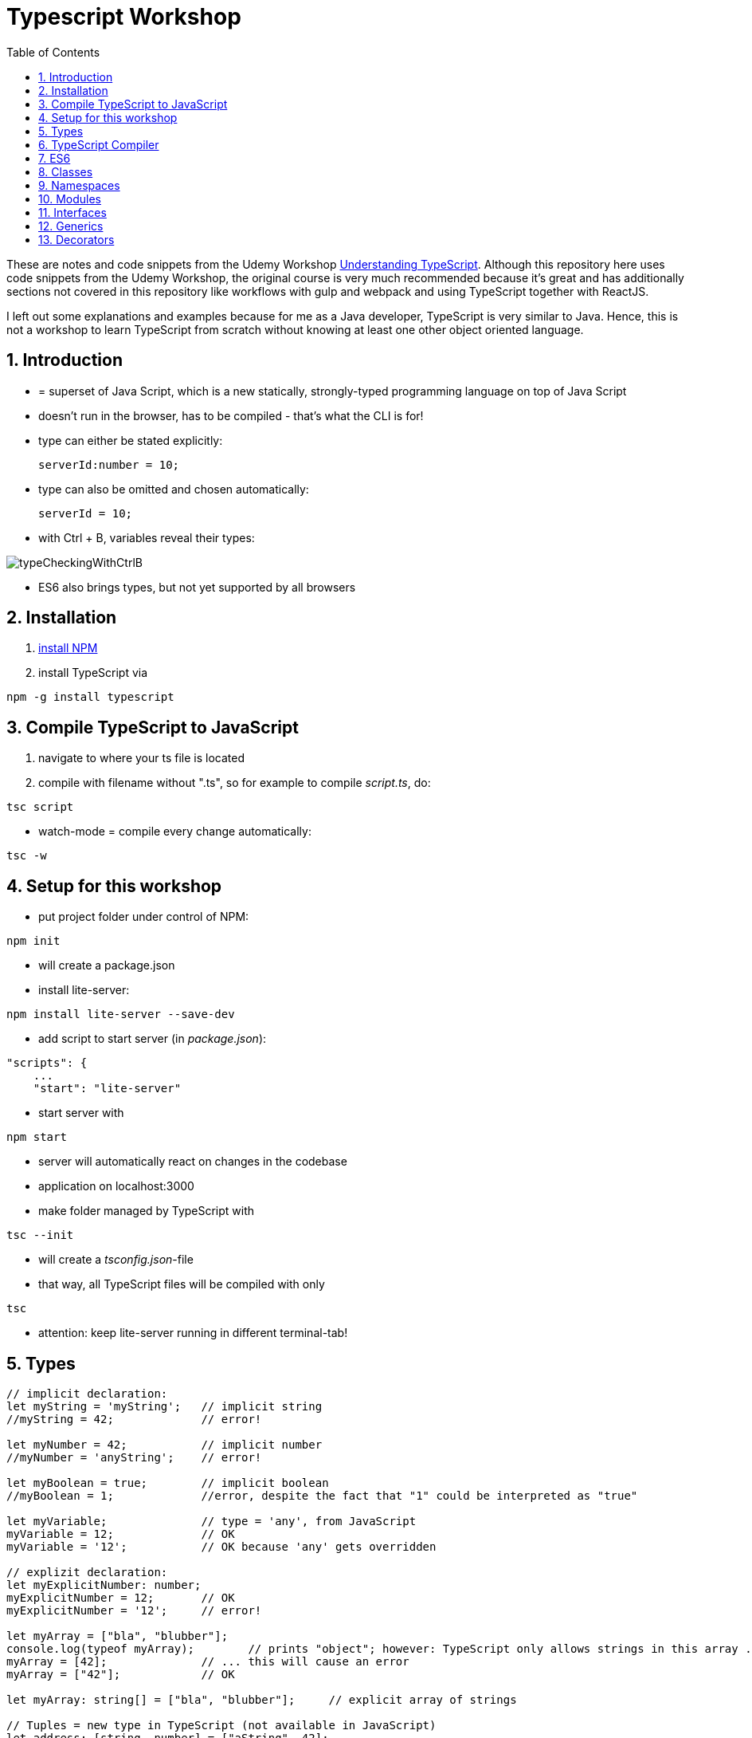 = Typescript Workshop
:toc:
:toclevels: 1
:sectnums:
:imagesdir: images

These are notes and code snippets from the Udemy Workshop https://www.udemy.com/course/understanding-typescript/[Understanding TypeScript]. Although this repository here uses code snippets from the Udemy Workshop, the original course is very much recommended because it's great and has additionally sections not covered in this repository like workflows with gulp and webpack and using TypeScript together with ReactJS.

I left out some explanations and examples because for me as a Java developer, TypeScript is very similar to Java. Hence, this is not a workshop to learn TypeScript from scratch without knowing at least one other object oriented language.

== Introduction
* = superset of Java Script, which is a new statically, strongly-typed programming language on top of Java Script
* doesn't run in the browser, has to be compiled - that's what the CLI is for!
* type can either be stated explicitly:

    serverId:number = 10;

* type can also be omitted and chosen automatically:

    serverId = 10;

* with Ctrl + B, variables reveal their types:

image::typeCheckingWithCtrlB.png[]

* ES6 also brings types, but not yet supported by all browsers

== Installation
. https://www.npmjs.com/get-npm[install NPM]
. install TypeScript via

[source, terminal]
----
npm -g install typescript
----

== Compile TypeScript to JavaScript
. navigate to where your ts file is located
. compile with filename without ".ts", so for example to compile _script.ts_, do:

[source, terminal]
----
tsc script
----

* watch-mode = compile every change automatically:

[source, terminal]
----
tsc -w
----

== Setup for this workshop
* put project folder under control of NPM:
[source, terminal]
----
npm init
----
* will create a package.json
* install lite-server:
[source, terminal]
----
npm install lite-server --save-dev
----
* add script to start server (in _package.json_):
[source, terminal]
----
"scripts": {
    ...
    "start": "lite-server"
----
* start server with
[source, terminal]
----
npm start
----
* server will automatically react on changes in the codebase
* application on localhost:3000
* make folder managed by TypeScript with
[source, terminal]
----
tsc --init
----
* will create a _tsconfig.json_-file
* that way, all TypeScript files will be compiled with only
[source, terminal]
----
tsc
----
* attention: keep lite-server running in different terminal-tab!

== Types
[source, javascript]
----
// implicit declaration:
let myString = 'myString';   // implicit string
//myString = 42;             // error!

let myNumber = 42;           // implicit number
//myNumber = 'anyString';    // error!

let myBoolean = true;        // implicit boolean
//myBoolean = 1;             //error, despite the fact that "1" could be interpreted as "true"

let myVariable;              // type = 'any', from JavaScript
myVariable = 12;             // OK
myVariable = '12';           // OK because 'any' gets overridden

// explizit declaration:
let myExplicitNumber: number;
myExplicitNumber = 12;       // OK
myExplicitNumber = '12';     // error!

let myArray = ["bla", "blubber"];
console.log(typeof myArray);        // prints "object"; however: TypeScript only allows strings in this array ...
myArray = [42];              // ... this will cause an error
myArray = ["42"];            // OK

let myArray: string[] = ["bla", "blubber"];     // explicit array of strings

// Tuples = new type in TypeScript (not available in JavaScript)
let address: [string, number] = ["aString", 42];

// Enum
enum Color {
    Red,
    Green,
    Blue
}
let myColor: Color = Color.Red;

// Internally represented as number (0-based). Can be configured differently:
enum Color {
    Red = 42,
    Green = 43,
    Blue = 44
}

// any => use only in exceptional cases!
let blubber: any = "aString";
blubber = 42;           // OK

// Functions
function getSomeString(): string {
    return "some string";
}

function noReturnValue(): void {
    //return "some string";       // error because no return expected
}

// Argument Types
function myFunction(v1: number, v2: number): number {
    return v1 + v2;
}

// Function Types
let myFunctionAsAVariable: (val1: number, val2: number) => number;
myFunctionAsAVariable = myFunction;
myFunctionAsAVariable(1, 2);

 let myFunctionAsAVariable2: () => void;
 myFunctionAsAVariable2 = noReturnValue;

// Objects
let myData = {
    aString: "myString",
    aNumber: 42
};

myData = {};
// error: "not assignable" because TypeScript automatically assigned a type with the two attributes (aString and aNumber)

myData = {
    anotherString: "myString",
    anotherNumber: 42
};
// error: names don't match!

let myData: {aString: string, aNumber: number} = {
    aString: "myString",
    aNumber: 42
};

// Type Alias
// = storing a type; alternative  to class
type MyType = {aString: string, aNumber: number};
let x: MyType = {
    aString: "blubber",
    aNumber: 12
}

// Union Types
// sometimes more than one type should be appliable, but not just "any"
let someUncertainInput: any = 12;
someUncertainInput = "12"           // OK
someUncertainInput = false          // OK, but only number or strings should work

let someUncertainInput2: number | string = 12;
someUncertainInput2 = "12"           // OK
//someUncertainInput2 = false          // error

// Check Types
let value = "a string";
if(typeof value == "string") {
    // ...
}

// New Types (since TypeScript 2.0)
// 1. "never", when a function never returns:
function neverReturns(): never {
    throw new Error("blubber");
}

// 2. nullable types:
let canBeNull = 12;
canBeNull = null;       // OK

// in tsConfig.json:
// "strictNullChecks": true

let canBeNull = 12;
canBeNull = null;
// error: 'null' is not assignable to type 'number' because canBeNull was initialized to be a (not-nullable) number

let canBeNull: number | null = 12;
canBeNull = null;       // OK again

----

== TypeScript Compiler
=== Types
* types are removed in JavaScript!
* default behavior of TypeScript compiler: compile to JavaScript, even when there are errors
* compiling despite errors can be disabled in _tsconfig.json_ with
[source, properties]
----
"noEmitOnError": true
----

=== SourceMaps
* mapping between TypeScript and JavaScript
* enable in _tsconfig.json_ with:
[source, properties]
----
"sourceMap": true
----
* with that, _app.js.map_ is created
* used by browser to enable debugging

=== noImplicitAny
[source, javascript]
----
let anything;       // will get type "any"
anything = 12;
----
* type of _any_ automatically assigned
* can be disabled in _tsconfig.json_ with:
[source, properties]
----
"noImplicitAny": true
----
* now, compiler will throw error for above code
* forces programmer to use proper types

== ES6
* TypeScript supports many features of ES6

=== Variable Declaration: var, let, const
* three options for declaring variable: var, let, const

==== var
* spoiler alert: least preferable from the three options
* traditional the way to declare a variable in JavaScript
* available in TypeScript because TypeScript = superset of JavaScript
* some odd "features" like "var-scoping": declarations of var are accessible anywhere, even globally. Details see https://www.typescriptlang.org/docs/handbook/variable-declarations.html[here]
* global scope

==== let
* introduced because of the problems with var
* block-scoped = not visible outside of the block _let_ was defined in
* behavior = expected behavior when coming from Java

==== const
* = augmentation of _let_; prevents re-assignment
* principle of least privilege: _const_ should be used whenever re-assignment of variable is not intended


[source,javascript]
----
let myVariable = "blubber";
myVariable = "another blubber";     // OK

const anotherVariable = 100;
//anotherVariable = 200;              // error

function reset() {
    let myVariable = "blubber in function";
    console.log(myVariable);        // "blubber in function"
}
reset();
console.log(myVariable);            // "another blubber"
----

=== Arrow Functions
[source,javascript]
----
// normal function:
const addNumbers = function(number1: number, number2: number): number {
    return number1 + number2;
}

// arrow function short syntax:
const multiplyNumbers = (number1: number, number2: number) => number1 * number2;

// arrow function long syntax:
const multiplyNumbers = (number1: number, number2: number) => {
    // do something else here
    return number1 * number2;
}

// one argument:
const doStuff = myVariable => console.log(myVariable);

// without arguments:
const doLog = () => {
    console.out("log");
}
----

=== Default Parameters
[source,javascript]
----
const simpleFunction = (myParameter: number = 1): void => {
    console.out(myParameter);
}
simpleFunction(42);     // OK - will print 42
simpleFunction();       // OK - will print 1
----

=== Rest & Spread Operators
* same syntax ("_..._") for two different use cases:
** spread-operator used when function is called to spread out array
** rest-operator used in function signature to aggregate list of values to an array

[source,javascript]
----
const numbers = [1, 2, 3];
Math.max(4, 5, 6);      // OK
Math.max(numbers);      // error because no array allowed here

// spread-operator spreads the contents of the array into a list of values:
Math.max(...numbers);   // OK

// rest-parameter: function that gets list of numbers as parameters and returns an array:
function makeArray(...args: number) {
    return args;
}
makeArray(1, 2, 3);     // OK
----

* attention: in a function where some parameters that should NOT be combined and some that should be combined: combine-parameters have to be the last ones!
* since TypeScript 3, rest operator working also with tuples:

[source,javascript]
----
function foo(...myObject: [number, boolean]) {
    // ...
}
----

=== Destructuring
* instead of picking every single array element one by one, all elements can be extracted from an array:

[source,javascript]
----
const myArray = [1, 2, 3];
const [number1, number2, number3] = myArray;
----

* result:
** _number1_ is _1_,
** _number2_ is _2_,
** _number3_ is _3_
* works also for objects:

[source,javascript]
----
const myObject = {foo: "foo", bar: 42};
const {foo, bar} = myObject;
----

* result:
** _foo_ is "_foo_"
** _bar_ is _42_

* also possible: renaming variables:

[source,javascript]
----
const myObject = {foo: "foo", bar: 42};
const {foo2, bar2} = myObject;
----

* result:
** _foo_ is undefined
** _bar_ is undefined
** _foo2_ is "_foo_"
** _bar2_ is _42_

=== Template Literals
* = strings with more features
* created with _``_

[source,javascript]
----
const myString = "myString";
const message = `Here is a message.
It's multilined!
Here is another string: ${myString}.
`;
----

== Classes

* also possible to create classes in ES6, but with less features like private properties
* _private_ properties only accessible within the object; _protected_ attributes additionally accessible in every object that inherits this object

[source,javascript]
----
class Person {
    name: string;
    private type: string;
    protected age: number;

    constructor(name: string, public username: string) {
        this.name = name;
    }

   printAge() {
        console.log(this.age);
   }

   setType(type: string) {
        this.type = type;
   }
}

const person = new Person("Peter", "peter");
----

=== Automatic Creation of Properties
* instead of writing this:

[source]
----
export class Ingredient {
    public name: string;
    public amount: number;

    constructor(name: string, amount: number) {
      this.name = name;
      this.amount = amount;
    }
  }
----

* ... this can be written with the same result:
[source]
----
export class Ingredient {

  constructor(public name: string, public amount: number) {
  }
}
----
* properties will be automatically created and assigned with the parameters of the constructor

=== Inheritance
[source,javascript]
----
class Customer extends Person {

    constructor(username: string) {
        super("customer", username);        // super() necessary as first call in constructor!
        this.age = 42;                      // OK
        //this.type = "impossible!"           // error because "private"
    }
}

const customer = new Customer("myusername");
----

=== Getters and Setters

* setters look like methods, but are not methods in TypeScript

[source,javascript]
----
class MyClass {

    private myAttribute: string;

    set setMyAttribute(value: string) {
        this.myAttribute = value;
    }

    get getMyAttribute() {
        return this.myAttribute;
    }
}

let myClass = new MyClass();
console.log(myClass.getMyAttribute);        // getMyAttribute is not a function!
myClass.setMyAttribute = "foo";             // setter also not a function!
----

=== Static Properties and Methods
[source,javascript]
----
class Helpers {
    static PI: number = 3.14;
    static doStuff(): void {}
}

Helpers.PI;
Helpers.doStuff();
----

=== Abstract Classes
* can't be instantiated directly, only by inheriting them

[source,javascript]
----
abstract class MyAbstractClass {
    // ...
}
----

=== Readonly Properties
[source, javascript]
----
class MyClass {
    constructor(public readonly myProperty: string) {}
}

let myClass = new MyClass();
myClass.myProperty = "x";       // error
----

== Namespaces
* only make sense for small projects; use modules for bigger projects!

[source,javascript]
----
namesapce MyNamespace1 {
    const MYCONST = "blubber";

    export function blubberize(content: string): string {
        return content + MYCONST;
    }
}

console.log(MyNamespace1.blubberize("my string is "));
----

* important: functions in namespaces have to have an _export_ to be used outside of the namespace
* namespaces can extend over multiple files, just "declare" them in different files and import those files to the classes where they are used:

[source, javascript]
----
/// <reference path="myNamespace1.ts" />
/// <reference path="myFile2.ts" />

// normal code where you can use the new namespace:
console.log(MyNamespace1.blubberize("my string is "));
----

* also possible to have namespaces in namespaces

== Modules
* classes, functions and attributes with _export_ can be imported in other classes like this:

[source,javascript]
----
import { MYCONSTANT, myFunction } from "./myPath/myClassWithoutFileEnding";
----

* native JavaScript doesn' support module, hence module loader required (not contained in this course)
* also possible to use an alias:

[source,javascript]
----
import * as MyAlias from "./myPath/myClassWithoutFileEnding";
----

* above is a relative path, which will be resolved in local project
* absolute paths like this one will be resolved in _node_modules_ folder:

[source,javascript]
----
import { Component } from "@angular/core";
----

== Interfaces
* no in-depth discussion about what object-oriented programming is here, but in short: interface = contract that a class promises to fulfill.
* in this example, _person_ is an object that has to have a _name_ (and possibly other attributes):

[source,javascript]
----
function print(person: { name: string} ) {
    console.log(person.name);
}
----

* to make contract reusable in multiple classes, extract as interface:

[source,javascript]
----
interface Person {
    name: string;
}

function print(person: Person ) {
    console.log(person.name);
}
----

=== Optional Properties
* interfaces may have optional properties:

[source,javascript]
----
interface Person {
    name: string;
    age?: number;
}

const myPerson = { name: "bla" });

// OK, even with missing age
print(myPerson);

// Only OK with optional argument in interface! Without it: error.
print({ name: "bla", age: 42 });
----

* Optional properties important because TypeScript checks direct arguments (passing objects literals directly to function) more strictly than when passing the same objects, but assigned to a constant first (like _const myPerson_).

* if additional properties not known when defining the interface:

[source,javascript]
----
interface Person {
    name: string;
    age?: number;
    [ myTempName: string ]: any;
}
----

* _[ ]_ is not an array, but a special notation!
* _[ ]_ contains the name of the key

=== Methods in Interfaces

[source,javascript]
----
interface Person {
    name: string;
    age?: number;
    [ myTempName: string ]: any;

    print(name: string): void;
}
----

=== Interfaces and Classes
* classes implement interfaces with keyword _implements_ like in Java

=== Function Types

[source,javascript]
----
interface DoubleValueFunc {
    (number1: number, number2: number): number;
}

let myDoubleValuedFunction: DoubleValueFunc;
myDoubleValuedFunction = function(number1: number, number2: number) {
    return number1 + number2;
}
myDoubleValuedFunction(1,2);        // 3
----

* "Whatever uses this interface must be a function of this type"

=== Interface Inheritance
[source,javascript]
----
interface Person {
    name: string;
}

interface ExtendedPerson extends Person {
    mail: string;
}
----

== Generics

[source,javascript]
----
function myGenericFunction<T>(data: T) {
    return data;
}

myGenericFunction(42);                  // T = number
myGenericFunction<number>(42);          // T = number
myGenericFunction<number>("42");        // error
myGenericFunction("blubber");           // T = string
myGenericFunction<string>("blubber");   // T = string
myGenericFunction<string>(42);          // error
----

=== Built-in Generics

[source,javascript]
----
const bla: Array<number> = [1, 2];

bla.push(3);         // OK
bla.push("3");       // error
----

=== Generic Types

* the following declares a constant _echo_ which is of type _<T>(data: T) => T_ which is assigned to the function _myGenericFunction_ from above, which has this signature

[source,javascript]
----
const echo: <T>(data: T) => T = myGenericFunction;

echo("Bla");
----

=== Generic Classes

* simple example:

[source,javascript]
----
class SimpleMath<T extends number> {

    baseValue: T;
    multiplyValue: T;

    calculate(): number {

        // the pluses cast this.baseValue and this.multiplyValue to numbers
        return +this.baseValue * +this.multiplyValue;
    }
}

const simpleMath = new SimpleMath<number>();

simpleMath.baseValue = 10;              // OK
simpleMath.baseValue = "10";            // error
simpleMath.multiplyValue = 20;          // OK

simpleMath.calculate();
----

* example with more than one type:

[source,javascript]
----
// T should be of type number or string
class SimpleMath<T extends number | string> {

    baseValue: T;
    multiplyValue: T;

    calculate(): number {

        // the pluses cast this.baseValue and this.multiplyValue to numbers
        return +this.baseValue * +this.multiplyValue;
    }
}

const simpleMath = new SimpleMath<number>();

simpleMath.baseValue = 10;              // error
simpleMath.baseValue = "10";            // OK
simpleMath.multiplyValue = "20";        // OK

// This will yield the correct result because the strings above are casted automatically.
// However, passing stings like "blubber" will result in "NaN".
simpleMath.calculate();
----

* example with multiple types:

* example with more than one type:

[source,javascript]
----
class SimpleMath<T extends number | string, U extends number | string> {

    baseValue: T;
    multiplyValue: U;

    calculate(): number {

        // the pluses cast this.baseValue and this.multiplyValue to numbers
        return +this.baseValue * +this.multiplyValue;
    }
}

const simpleMath = new SimpleMath<number>();

simpleMath.baseValue = 10;              // OK
simpleMath.baseValue = "10";            // error because baseValue already determined to be a number
simpleMath.multiplyValue = "20";        // OK

simpleMath.calculate();
----

== Decorators
* functions attachable to classes, methods and properties
* "meta-programming"
* adding functionality without directly programming it
* decorator = normal function, nothing special about it
* every function becomes a decorator when it is attached to a class, method or property
* multiple decorators can be attached

=== Class Decorators
* has to have the Constructor-function of the class as the single parameter

[source,javascript]
----
function logged(constructorFn: Function) {
    console.log(constructorFn);     // will print "function Person() { }"
}

@logged
class Person {
    // implicit constructor omitted
}
----

=== Decorator Factories

* the _logged_-function from above should have a boolean parameter to decide if something gets logged or not -> not possible with the code above!
* solution: decorator factory
* "attach the result of the factory function"

[source,javascript]
----
function logged(constructorFn: Function) {
    console.log(constructorFn);     // will print "function Person() { }"
}

function logging(value: boolean) {
    return value ? logged : null;
}

@logging(false)
class Person {
}

@logging(true)
class Car {
}
----

=== Example for a useful Decorator
[source,javascript]
----
function printable(constructorFn: Function) {
    // the following adds a function "print" to every decorated class:
    constructorFn.prototype.print = function() {
        console.log(this);
    }
}

@printable
class Person {
    name = "Bob";
}

const person = new Person;

// has to be casted because of some bug;
// however: function print() is available because of decorator!
(<any>person).print();
----

=== Method Decorators

[source,javascript]
----
function editable(value: boolean) {
    return function(target: any, propName: string, descriptor: string) {
        descriptor.writable = value;
    }
}


class Project {
    projectName: string;

    constructor(projectName: string) {
        this.projectName = projectName;
    }

    @editable(false)
    calcBudget() {
        console.log(1000);
    }
}

const project = new Project("my project");
project.calcBudget();       // prints 1.000
project.calcBudget = function() {
    console.log(2000);
};                          // doesn't do anything because of decorator
project.calcBudget();       // prints 1.000
----

=== Property Decorators
* TypeScript cannot access properties like methods (_descriptor_ not available), hence different syntax:

[source,javascript]
----
function overwritable(value: boolean) {
    return function(target: any, propertyName: string): any {
        const newDescriptor: PropertyDescriptor = {
            writable: value;
        };
        return newDescriptor;
    }
}

class Project {
    @overwritable(false)
    projectName: string;        // will completely lock this value!
}
----

=== Parameter Decorators
[source,javascript]
----
function printInfo(target: any, methodName: string, paramIndex: number) {
    console.log(target);
    console.log(methodName);
    console.log(paramIndex);
}

class Course {
    name: string;

    constructor(name: string) {
        this.name = name;
    }

    printStudentNumbers(@printInfo printAll: boolean) {
        if(printAll) {
            console.log(1000);
        } else {
            console.log(2000);
        }
    }
}

const course = new Course();
course.printStudentNumbers(true);
----


